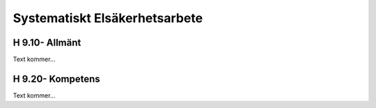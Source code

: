 Systematiskt Elsäkerhetsarbete
===============

H 9.10- Allmänt
^^^^^^^^^^^^^^

Text kommer...

H 9.20- Kompetens
^^^^^^^^^^^^^^

Text kommer...
